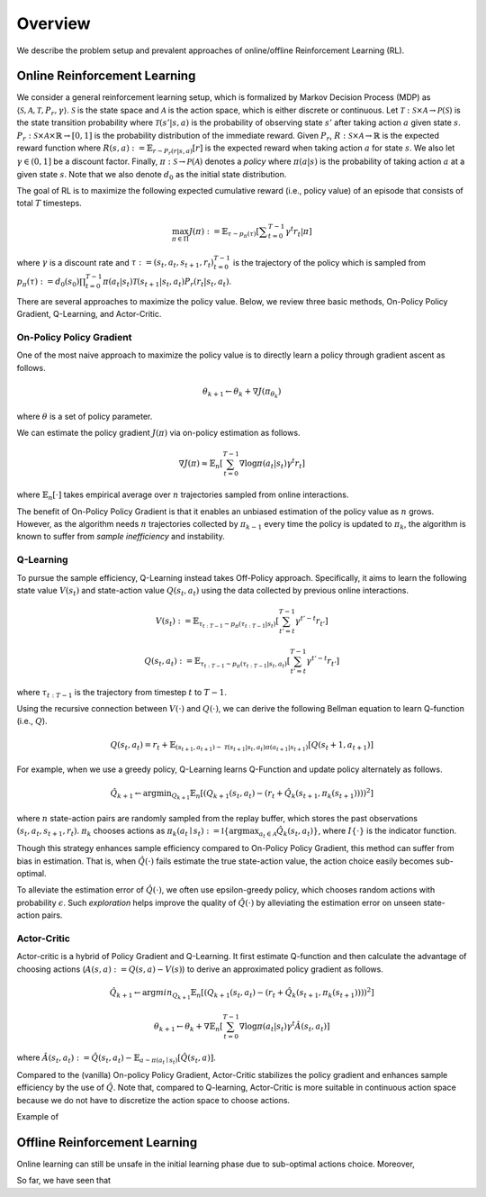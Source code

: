 ==========
Overview
==========

We describe the problem setup and prevalent approaches of online/offline Reinforcement Learning (RL).

Online Reinforcement Learning
~~~~~~~~~~
We consider a general reinforcement learning setup, which is formalized by Markov Decision Process (MDP) as :math:`\langle \mathcal{S}, \mathcal{A}, \mathcal{T}, P_r, \gamma \rangle`.
:math:`\mathcal{S}` is the state space and :math:`\mathcal{A}` is the action space, which is either discrete or continuous. 
Let :math:`\mathcal{T}: \mathcal{S} \times \mathcal{A} \rightarrow \mathcal{P}(\mathcal{S})` is the state transition probability where :math:`\mathcal{T}(s' | s,a)` is the probability of observing state :math:`s'` after taking action :math:`a` given state :math:`s`. 
:math:`P_r: \mathcal{S} \times \mathcal{A} \times \mathbb{R} \rightarrow [0,1]` is the probability distribution of the immediate reward. 
Given :math:`P_r`, :math:`R: \mathcal{S} \times \mathcal{A} \rightarrow \mathbb{R}` is the expected reward function where :math:`R(s,a) := \mathbb{E}_{r \sim P_r (r | s, a)}[r]` is the expected reward when taking action :math:`a` for state :math:`s`. 
We also let :math:`\gamma \in (0,1]` be a discount factor. Finally, :math:`\pi: \mathcal{S} \rightarrow \mathcal{P}(\mathcal{A})` denotes a *policy* where :math:`\pi(a| s)` is the probability of taking action :math:`a` at a given state :math:`s`. 
Note that we also denote :math:`d_0` as the initial state distribution.

The goal of RL is to maximize the following expected cumulative reward (i.e., policy value) of an episode that consists of total :math:`T` timesteps.

.. math::

    \max_{\pi \in \Pi} J(\pi) := \mathbb{E}_{\tau \sim p_{\pi}(\tau)} \left [ \displaystyle \sum_{t=0}^{T-1} \gamma^t r_t | \pi \right ]

where :math:`\gamma` is a discount rate and :math:`\tau := (s_t, a_t, s_{t+1}, r_t)_{t=0}^{T-1}` is the trajectory of the policy which is sampled from 
:math:`p_{\pi}(\tau) := d_0(s_0) \prod_{t=0}^{T-1} \pi(a_t | s_t) \mathcal{T}(s_{t+1} | s_t, a_t) P_r(r_t | s_t, a_t)`.

There are several approaches to maximize the policy value. Below, we review three basic methods, On-Policy Policy Gradient, Q-Learning, and Actor-Critic.

On-Policy Policy Gradient
----------
One of the most naive approach to maximize the policy value is to directly learn a policy through gradient ascent as follows.

.. math::

    \theta_{k+1} \leftarrow \theta_{k} + \nabla J(\pi_{\theta_k})

where :math:`\theta` is a set of policy parameter. 

We can estimate the policy gradient :math:`J(\pi)` via on-policy estimation as follows.

.. math::

    \nabla J(\pi) \approx \mathbb{E}_n \left [ \sum_{t=0}^{T-1} \nabla \log \pi(a_t | s_t) \gamma^t r_t \right ]

where :math:`\mathbb{E}_n [\cdot]` takes empirical average over :math:`n` trajectories sampled from online interactions.

The benefit of On-Policy Policy Gradient is that it enables an unbiased estimation of the policy value as :math:`n` grows. 
However, as the algorithm needs :math:`n` trajectories collected by :math:`\pi_{k-1}` every time the policy is updated to :math:`\pi_{k}`, the algorithm is known to suffer from *sample inefficiency* and instability.

Q-Learning
----------
To pursue the sample efficiency, Q-Learning instead takes Off-Policy approach.
Specifically, it aims to learn the following state value :math:`V(s_t)` and state-action value :math:`Q(s_t, a_t)` using the data collected by previous online interactions.

.. math::

    V(s_t) := \mathbb{E}_{\tau_{t:T-1} \sim p_{\pi}(\tau_{t:T-1} | s_t)} \left[ \sum_{t'=t}^{T-1} \gamma^{t'-t} r_{t'} \right]

.. math::

    Q(s_t, a_t) := \mathbb{E}_{\tau_{t:T-1} \sim p_{\pi}(\tau_{t:T-1} | s_t, a_t)} \left[ \sum_{t'=t}^{T-1} \gamma^{t'-t} r_{t'} \right]

where :math:`\tau_{t:T-1}` is the trajectory from timestep :math:`t` to :math:`T-1`.

Using the recursive connection between :math:`V(\cdot)` and :math:`Q(\cdot)`, we can derive the following Bellman equation to learn Q-function (i.e., :math:`Q`).

.. math::

    Q(s_t, a_t) = r_t + \mathbb{E}_{(s_{t+1}, a_{t+1}) \sim \mathcal{T}(s_{t+1} | s_t, a_t) \pi(a_{t+1} | s_{t+1})} [ Q(s_t+1, a_{t+1}) ]

For example, when we use a greedy policy, Q-Learning learns Q-Function and update policy alternately as follows.

.. math::

    \hat{Q}_{k+1} \leftarrow {\arg \min}_{Q_{k+1}} \mathbb{E}_n [ \left( Q_{k+1}(s_t, a_t) - (r_t + \hat{Q}_k(s_{t+1}, \pi_k(s_{t+1}))) \right)^2 ]

where :math:`n` state-action pairs are randomly sampled from the replay buffer, which stores the past observations :math:`(s_t, a_t, s_{t+1}, r_t)`.
:math:`\pi_k` chooses actions as :math:`\pi_k(a_t \mid s_t) := \mathbb{I} \{ {\arg \max}_{a_t \in \mathcal{A}}  \hat{Q}_k(s_t, a_t) \}`, where :math:`I \{ \cdot \}` is the indicator function.

Though this strategy enhances sample efficiency compared to On-Policy Policy Gradient, this method can suffer from bias in estimation.
That is, when :math:`\hat{Q}(\cdot)` fails estimate the true state-action value, the action choice easily becomes sub-optimal.

To alleviate the estimation error of :math:`\hat{Q}(\cdot)`, we often use epsilon-greedy policy, which chooses random actions with probability :math:`\epsilon`.
Such *exploration* helps improve the quality of :math:`\hat{Q}(\cdot)` by alleviating the estimation error on unseen state-action pairs. 

Actor-Critic
----------
Actor-critic is a hybrid of Policy Gradient and Q-Learning.
It first estimate Q-function and then calculate the advantage of choosing actions (:math:`A(s, a) := Q(s, a) - V(s)`) to derive an approximated policy gradient as follows.

.. math::

    \hat{Q}_{k+1} \leftarrow {\arg min}_{Q_{k+1}} \mathbb{E}_n \left[ \left( Q_{k+1}(s_t, a_t) - (r_t + \hat{Q}_k(s_{t+1}, \pi_k(s_{t+1}))) \right)^2 \right]

.. math::

    \theta_{k+1} \leftarrow \theta_{k} + \nabla \mathbb{E}_n \left[ \sum_{t=0}^{T-1} \nabla \log \pi(a_t | s_t) \gamma^t \hat{A}(s_t, a_t) \right]

where :math:`\hat{A}(s_t, a_t) := \hat{Q}(s_t, a_t) - \mathbb{E}_{a \sim \pi(a_t \mid s_t)} \left[ \hat{Q}(s_t, a) \right]`.

Compared to the (vanilla) On-policy Policy Gradient, Actor-Critic stabilizes the policy gradient and enhances sample efficiency by the use of :math:`\hat{Q}`.
Note that, compared to Q-learning, Actor-Critic is more suitable in continuous action space because we do not have to discretize the action space to choose actions.

Example of 


Offline Reinforcement Learning
~~~~~~~~~~
Online learning can still be unsafe in the initial learning phase due to sub-optimal actions choice.
Moreover, 

So far, we have seen that